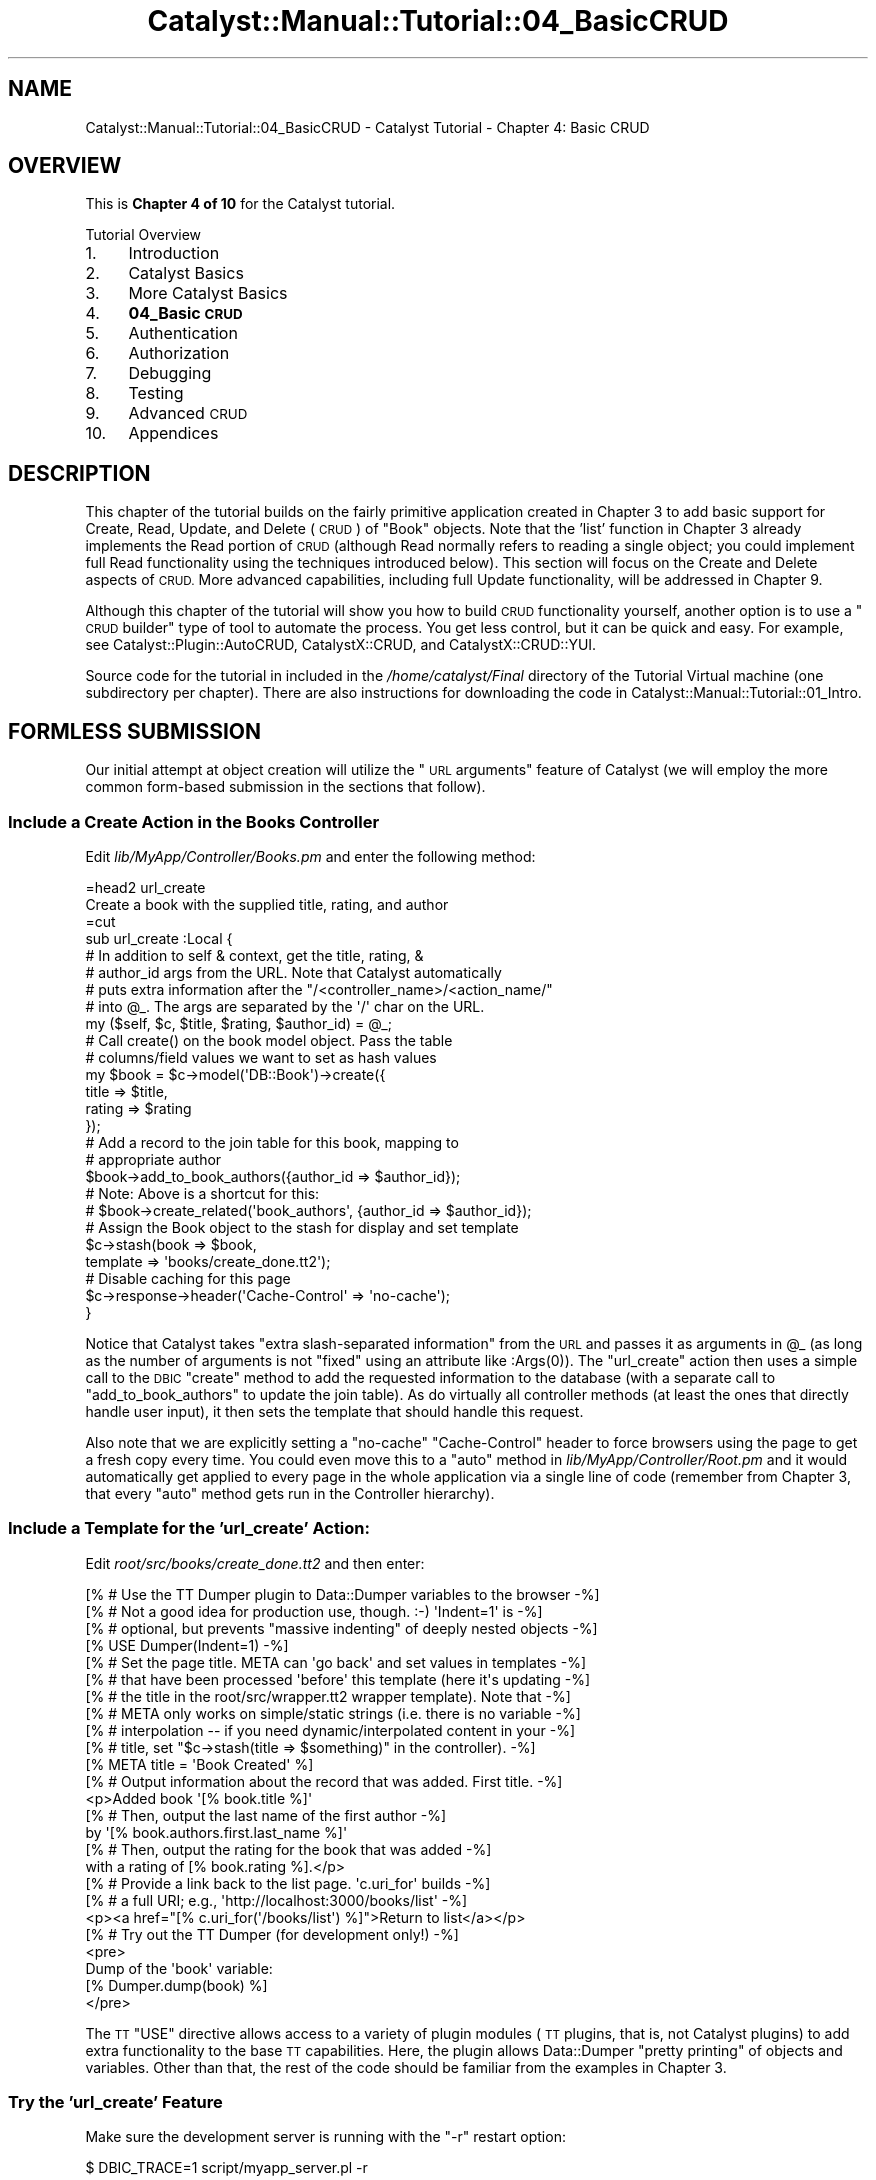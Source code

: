 .\" Automatically generated by Pod::Man 4.11 (Pod::Simple 3.35)
.\"
.\" Standard preamble:
.\" ========================================================================
.de Sp \" Vertical space (when we can't use .PP)
.if t .sp .5v
.if n .sp
..
.de Vb \" Begin verbatim text
.ft CW
.nf
.ne \\$1
..
.de Ve \" End verbatim text
.ft R
.fi
..
.\" Set up some character translations and predefined strings.  \*(-- will
.\" give an unbreakable dash, \*(PI will give pi, \*(L" will give a left
.\" double quote, and \*(R" will give a right double quote.  \*(C+ will
.\" give a nicer C++.  Capital omega is used to do unbreakable dashes and
.\" therefore won't be available.  \*(C` and \*(C' expand to `' in nroff,
.\" nothing in troff, for use with C<>.
.tr \(*W-
.ds C+ C\v'-.1v'\h'-1p'\s-2+\h'-1p'+\s0\v'.1v'\h'-1p'
.ie n \{\
.    ds -- \(*W-
.    ds PI pi
.    if (\n(.H=4u)&(1m=24u) .ds -- \(*W\h'-12u'\(*W\h'-12u'-\" diablo 10 pitch
.    if (\n(.H=4u)&(1m=20u) .ds -- \(*W\h'-12u'\(*W\h'-8u'-\"  diablo 12 pitch
.    ds L" ""
.    ds R" ""
.    ds C` ""
.    ds C' ""
'br\}
.el\{\
.    ds -- \|\(em\|
.    ds PI \(*p
.    ds L" ``
.    ds R" ''
.    ds C`
.    ds C'
'br\}
.\"
.\" Escape single quotes in literal strings from groff's Unicode transform.
.ie \n(.g .ds Aq \(aq
.el       .ds Aq '
.\"
.\" If the F register is >0, we'll generate index entries on stderr for
.\" titles (.TH), headers (.SH), subsections (.SS), items (.Ip), and index
.\" entries marked with X<> in POD.  Of course, you'll have to process the
.\" output yourself in some meaningful fashion.
.\"
.\" Avoid warning from groff about undefined register 'F'.
.de IX
..
.nr rF 0
.if \n(.g .if rF .nr rF 1
.if (\n(rF:(\n(.g==0)) \{\
.    if \nF \{\
.        de IX
.        tm Index:\\$1\t\\n%\t"\\$2"
..
.        if !\nF==2 \{\
.            nr % 0
.            nr F 2
.        \}
.    \}
.\}
.rr rF
.\" ========================================================================
.\"
.IX Title "Catalyst::Manual::Tutorial::04_BasicCRUD 3pm"
.TH Catalyst::Manual::Tutorial::04_BasicCRUD 3pm "2020-04-22" "perl v5.30.0" "User Contributed Perl Documentation"
.\" For nroff, turn off justification.  Always turn off hyphenation; it makes
.\" way too many mistakes in technical documents.
.if n .ad l
.nh
.SH "NAME"
Catalyst::Manual::Tutorial::04_BasicCRUD \- Catalyst Tutorial \- Chapter 4: Basic CRUD
.SH "OVERVIEW"
.IX Header "OVERVIEW"
This is \fBChapter 4 of 10\fR for the Catalyst tutorial.
.PP
Tutorial Overview
.IP "1." 4
Introduction
.IP "2." 4
Catalyst Basics
.IP "3." 4
More Catalyst Basics
.IP "4." 4
\&\fB04_Basic \s-1CRUD\s0\fR
.IP "5." 4
Authentication
.IP "6." 4
Authorization
.IP "7." 4
Debugging
.IP "8." 4
Testing
.IP "9." 4
Advanced \s-1CRUD\s0
.IP "10." 4
Appendices
.SH "DESCRIPTION"
.IX Header "DESCRIPTION"
This chapter of the tutorial builds on the fairly primitive application
created in
Chapter 3 to add
basic support for Create, Read, Update, and Delete (\s-1CRUD\s0) of \f(CW\*(C`Book\*(C'\fR
objects.  Note that the 'list' function in
Chapter 3 already
implements the Read portion of \s-1CRUD\s0 (although Read normally refers to
reading a single object; you could implement full Read functionality
using the techniques introduced below).  This section will focus on the
Create and Delete aspects of \s-1CRUD.\s0  More advanced capabilities,
including full Update functionality, will be addressed in
Chapter 9.
.PP
Although this chapter of the tutorial will show you how to build \s-1CRUD\s0
functionality yourself, another option is to use a \*(L"\s-1CRUD\s0 builder\*(R" type
of tool to automate the process.  You get less control, but it can be
quick and easy.  For example, see Catalyst::Plugin::AutoCRUD,
CatalystX::CRUD, and CatalystX::CRUD::YUI.
.PP
Source code for the tutorial in included in the \fI/home/catalyst/Final\fR
directory of the Tutorial Virtual machine (one subdirectory per
chapter).  There are also instructions for downloading the code in
Catalyst::Manual::Tutorial::01_Intro.
.SH "FORMLESS SUBMISSION"
.IX Header "FORMLESS SUBMISSION"
Our initial attempt at object creation will utilize the \*(L"\s-1URL\s0 arguments\*(R"
feature of Catalyst (we will employ the more common form-based
submission in the sections that follow).
.SS "Include a Create Action in the Books Controller"
.IX Subsection "Include a Create Action in the Books Controller"
Edit \fIlib/MyApp/Controller/Books.pm\fR and enter the following method:
.PP
.Vb 1
\&    =head2 url_create
\&
\&    Create a book with the supplied title, rating, and author
\&
\&    =cut
\&
\&    sub url_create :Local {
\&        # In addition to self & context, get the title, rating, &
\&        # author_id args from the URL.  Note that Catalyst automatically
\&        # puts extra information after the "/<controller_name>/<action_name/"
\&        # into @_.  The args are separated  by the \*(Aq/\*(Aq char on the URL.
\&        my ($self, $c, $title, $rating, $author_id) = @_;
\&
\&        # Call create() on the book model object. Pass the table
\&        # columns/field values we want to set as hash values
\&        my $book = $c\->model(\*(AqDB::Book\*(Aq)\->create({
\&                title  => $title,
\&                rating => $rating
\&            });
\&
\&        # Add a record to the join table for this book, mapping to
\&        # appropriate author
\&        $book\->add_to_book_authors({author_id => $author_id});
\&        # Note: Above is a shortcut for this:
\&        # $book\->create_related(\*(Aqbook_authors\*(Aq, {author_id => $author_id});
\&
\&        # Assign the Book object to the stash for display and set template
\&        $c\->stash(book     => $book,
\&                  template => \*(Aqbooks/create_done.tt2\*(Aq);
\&
\&        # Disable caching for this page
\&        $c\->response\->header(\*(AqCache\-Control\*(Aq => \*(Aqno\-cache\*(Aq);
\&    }
.Ve
.PP
Notice that Catalyst takes \*(L"extra slash-separated information\*(R" from the
\&\s-1URL\s0 and passes it as arguments in \f(CW@_\fR (as long as the number of
arguments is not \*(L"fixed\*(R" using an attribute like \f(CW:Args(0)\fR).  The
\&\f(CW\*(C`url_create\*(C'\fR action then uses a simple call to the \s-1DBIC\s0 \f(CW\*(C`create\*(C'\fR
method to add the requested information to the database (with a separate
call to \f(CW\*(C`add_to_book_authors\*(C'\fR to update the join table).  As do
virtually all controller methods (at least the ones that directly handle
user input), it then sets the template that should handle this request.
.PP
Also note that we are explicitly setting a \f(CW\*(C`no\-cache\*(C'\fR \*(L"Cache-Control\*(R"
header to force browsers using the page to get a fresh copy every time.
You could even move this to a \f(CW\*(C`auto\*(C'\fR method in
\&\fIlib/MyApp/Controller/Root.pm\fR and it would automatically get applied
to every page in the whole application via a single line of code
(remember from Chapter 3, that every \f(CW\*(C`auto\*(C'\fR method gets run in the
Controller hierarchy).
.SS "Include a Template for the 'url_create' Action:"
.IX Subsection "Include a Template for the 'url_create' Action:"
Edit \fIroot/src/books/create_done.tt2\fR and then enter:
.PP
.Vb 4
\&    [% # Use the TT Dumper plugin to Data::Dumper variables to the browser   \-%]
\&    [% # Not a good idea for production use, though. :\-)  \*(AqIndent=1\*(Aq is      \-%]
\&    [% # optional, but prevents "massive indenting" of deeply nested objects \-%]
\&    [% USE Dumper(Indent=1) \-%]
\&
\&    [% # Set the page title.  META can \*(Aqgo back\*(Aq and set values in templates \-%]
\&    [% # that have been processed \*(Aqbefore\*(Aq this template (here it\*(Aqs updating \-%]
\&    [% # the title in the root/src/wrapper.tt2 wrapper template).  Note that \-%]
\&    [% # META only works on simple/static strings (i.e. there is no variable \-%]
\&    [% # interpolation \-\- if you need dynamic/interpolated content in your   \-%]
\&    [% # title, set "$c\->stash(title => $something)" in the controller).     \-%]
\&    [% META title = \*(AqBook Created\*(Aq %]
\&
\&    [% # Output information about the record that was added.  First title.   \-%]
\&    <p>Added book \*(Aq[% book.title %]\*(Aq
\&
\&    [% # Then, output the last name of the first author \-%]
\&    by \*(Aq[% book.authors.first.last_name %]\*(Aq
\&
\&    [% # Then, output the rating for the book that was added \-%]
\&    with a rating of [% book.rating %].</p>
\&
\&    [% # Provide a link back to the list page.  \*(Aqc.uri_for\*(Aq builds \-%]
\&    [% # a full URI; e.g., \*(Aqhttp://localhost:3000/books/list\*(Aq      \-%]
\&    <p><a href="[% c.uri_for(\*(Aq/books/list\*(Aq) %]">Return to list</a></p>
\&
\&    [% # Try out the TT Dumper (for development only!) \-%]
\&    <pre>
\&    Dump of the \*(Aqbook\*(Aq variable:
\&    [% Dumper.dump(book) %]
\&    </pre>
.Ve
.PP
The \s-1TT\s0 \f(CW\*(C`USE\*(C'\fR directive allows access to a variety of plugin modules (\s-1TT\s0
plugins, that is, not Catalyst plugins) to add extra functionality to
the base \s-1TT\s0 capabilities.  Here, the plugin allows Data::Dumper
\&\*(L"pretty printing\*(R" of objects and variables.  Other than that, the rest
of the code should be familiar from the examples in Chapter 3.
.SS "Try the 'url_create' Feature"
.IX Subsection "Try the 'url_create' Feature"
Make sure the development server is running with the \*(L"\-r\*(R" restart
option:
.PP
.Vb 1
\&    $ DBIC_TRACE=1 script/myapp_server.pl \-r
.Ve
.PP
Note that new path for \f(CW\*(C`/books/url_create\*(C'\fR appears in the startup debug
output.
.PP
Next, use your browser to enter the following \s-1URL:\s0
.PP
.Vb 1
\&    http://localhost:3000/books/url_create/TCPIP_Illustrated_Vol\-2/5/4
.Ve
.PP
Your browser should display \*(L"Added book 'TCPIP_Illustrated_Vol\-2' by
\&'Stevens' with a rating of 5.\*(R" along with a dump of the new book model
object as it was returned by \s-1DBIC.\s0  You should also see the following
\&\s-1DBIC\s0 debug messages displayed in the development server log messages if
you have \s-1DBIC_TRACE\s0 set:
.PP
.Vb 2
\&    INSERT INTO book (rating, title) VALUES (?, ?): \`5\*(Aq, \`TCPIP_Illustrated_Vol\-2\*(Aq
\&    INSERT INTO book_author (author_id, book_id) VALUES (?, ?): \`4\*(Aq, \`6\*(Aq
.Ve
.PP
The \f(CW\*(C`INSERT\*(C'\fR statements are obviously adding the book and linking it to
the existing record for Richard Stevens.  The \f(CW\*(C`SELECT\*(C'\fR statement
results from \s-1DBIC\s0 automatically fetching the book for the
\&\f(CW\*(C`Dumper.dump(book)\*(C'\fR.
.PP
If you then click the \*(L"Return to list\*(R" link, you should find that there
are now six books shown (if necessary, Shift+Reload or Ctrl+Reload your
browser at the \f(CW\*(C`/books/list\*(C'\fR page).  You should now see the six \s-1DBIC\s0
debug messages similar to the following (where N=1\-6):
.PP
.Vb 3
\&    SELECT author.id, author.first_name, author.last_name
\&        FROM book_author me  JOIN author author
\&        ON author.id = me.author_id WHERE ( me.book_id = ? ): \*(AqN\*(Aq
.Ve
.SH "CONVERT TO A CHAINED ACTION"
.IX Header "CONVERT TO A CHAINED ACTION"
Although the example above uses the same \f(CW\*(C`Local\*(C'\fR action type for the
method that we saw in the previous chapter of the tutorial, there is an
alternate approach that allows us to be more specific while also paving
the way for more advanced capabilities.  Change the method declaration
for \f(CW\*(C`url_create\*(C'\fR in \fIlib/MyApp/Controller/Books.pm\fR you entered above
to match the following:
.PP
.Vb 7
\&    sub url_create :Chained(\*(Aq/\*(Aq) :PathPart(\*(Aqbooks/url_create\*(Aq) :Args(3) {
\&        # In addition to self & context, get the title, rating, &
\&        # author_id args from the URL.  Note that Catalyst automatically
\&        # puts the first 3 arguments worth of extra information after the
\&        # "/<controller_name>/<action_name/" into @_ because we specified
\&        # "Args(3)".  The args are separated  by the \*(Aq/\*(Aq char on the URL.
\&        my ($self, $c, $title, $rating, $author_id) = @_;
\&
\&        ...
.Ve
.PP
This converts the method to take advantage of the Chained
action/dispatch type. Chaining lets you have a single \s-1URL\s0 automatically
dispatch to several controller methods, each of which can have precise
control over the number of arguments that it will receive.  A chain can
essentially be thought of having three parts \*(-- a beginning, a middle,
and an end.  The bullets below summarize the key points behind each of
these parts of a chain:
.IP "\(bu" 4
Beginning
.RS 4
.IP "\(bu" 4
\&\fBUse "\f(CB\*(C`:Chained(\*(Aq/\*(Aq)\*(C'\fB" to start a chain\fR
.IP "\(bu" 4
Get arguments through \f(CW\*(C`CaptureArgs()\*(C'\fR
.IP "\(bu" 4
Specify the path to match with \f(CW\*(C`PathPart()\*(C'\fR
.RE
.RS 4
.RE
.IP "\(bu" 4
Middle
.RS 4
.IP "\(bu" 4
Link to previous part of the chain with \f(CW\*(C`:Chained(\*(Aq_name_\*(Aq)\*(C'\fR
.IP "\(bu" 4
Get arguments through \f(CW\*(C`CaptureArgs()\*(C'\fR
.IP "\(bu" 4
Specify the path to match with \f(CW\*(C`PathPart()\*(C'\fR
.RE
.RS 4
.RE
.IP "\(bu" 4
End
.RS 4
.IP "\(bu" 4
Link to previous part of the chain with \f(CW\*(C`:Chained(\*(Aq_name_\*(Aq)\*(C'\fR
.IP "\(bu" 4
\&\fBDo \s-1NOT\s0 get arguments through "\f(CB\*(C`CaptureArgs()\*(C'\fB,\*(L" use \*(R"\f(CB\*(C`Args()\*(C'\fB" instead to end a chain\fR
.IP "\(bu" 4
Specify the path to match with \f(CW\*(C`PathPart()\*(C'\fR
.RE
.RS 4
.RE
.PP
In our \f(CW\*(C`url_create\*(C'\fR method above, we have combined all three parts into
a single method: \f(CW\*(C`:Chained(\*(Aq/\*(Aq)\*(C'\fR to start the chain,
\&\f(CW\*(C`:PathPart(\*(Aqbooks/url_create\*(Aq)\*(C'\fR to specify the base \s-1URL\s0 to match, and
\&\f(CW:Args(3)\fR to capture exactly three arguments and to end the chain.
.PP
As we will see shortly, a chain can consist of as many \*(L"links\*(R" as you
wish, with each part capturing some arguments and doing some work along
the way.  We will continue to use the Chained action type in this
chapter of the tutorial and explore slightly more advanced capabilities
with the base method and delete feature below.  But Chained dispatch is
capable of far more.  For additional information, see
\&\*(L"Action types\*(R" in Catalyst::Manual::Intro,
Catalyst::DispatchType::Chained, and the 2006 Advent calendar entry
on the subject: <http://www.catalystframework.org/calendar/2006/10>.
.SS "Try the Chained Action"
.IX Subsection "Try the Chained Action"
If you look back at the development server startup logs from your
initial version of the \f(CW\*(C`url_create\*(C'\fR method (the one using the \f(CW\*(C`:Local\*(C'\fR
attribute), you will notice that it produced output similar to the
following:
.PP
.Vb 10
\&    [debug] Loaded Path actions:
\&    .\-\-\-\-\-\-\-\-\-\-\-\-\-\-\-\-\-\-\-\-\-\-\-\-\-\-\-\-\-\-\-\-\-\-\-\-\-+\-\-\-\-\-\-\-\-\-\-\-\-\-\-\-\-\-\-\-\-\-\-\-\-\-\-\-\-\-\-\-\-\-\-\-\-\-\-.
\&    | Path                                | Private                              |
\&    +\-\-\-\-\-\-\-\-\-\-\-\-\-\-\-\-\-\-\-\-\-\-\-\-\-\-\-\-\-\-\-\-\-\-\-\-\-+\-\-\-\-\-\-\-\-\-\-\-\-\-\-\-\-\-\-\-\-\-\-\-\-\-\-\-\-\-\-\-\-\-\-\-\-\-\-+
\&    | /                                   | /default                             |
\&    | /                                   | /index                               |
\&    | /books                              | /books/index                         |
\&    | /books/list                         | /books/list                          |
\&    | /books/url_create                   | /books/url_create                    |
\&    \*(Aq\-\-\-\-\-\-\-\-\-\-\-\-\-\-\-\-\-\-\-\-\-\-\-\-\-\-\-\-\-\-\-\-\-\-\-\-\-+\-\-\-\-\-\-\-\-\-\-\-\-\-\-\-\-\-\-\-\-\-\-\-\-\-\-\-\-\-\-\-\-\-\-\-\-\-\-\*(Aq
.Ve
.PP
When the development server restarts after our conversion to Chained
dispatch, the debug output should change to something along the lines of
the following:
.PP
.Vb 9
\&    [debug] Loaded Path actions:
\&    .\-\-\-\-\-\-\-\-\-\-\-\-\-\-\-\-\-\-\-\-\-\-\-\-\-\-\-\-\-\-\-\-\-\-\-\-\-+\-\-\-\-\-\-\-\-\-\-\-\-\-\-\-\-\-\-\-\-\-\-\-\-\-\-\-\-\-\-\-\-\-\-\-\-\-\-.
\&    | Path                                | Private                              |
\&    +\-\-\-\-\-\-\-\-\-\-\-\-\-\-\-\-\-\-\-\-\-\-\-\-\-\-\-\-\-\-\-\-\-\-\-\-\-+\-\-\-\-\-\-\-\-\-\-\-\-\-\-\-\-\-\-\-\-\-\-\-\-\-\-\-\-\-\-\-\-\-\-\-\-\-\-+
\&    | /                                   | /default                             |
\&    | /                                   | /index                               |
\&    | /books                              | /books/index                         |
\&    | /books/list                         | /books/list                          |
\&    \*(Aq\-\-\-\-\-\-\-\-\-\-\-\-\-\-\-\-\-\-\-\-\-\-\-\-\-\-\-\-\-\-\-\-\-\-\-\-\-+\-\-\-\-\-\-\-\-\-\-\-\-\-\-\-\-\-\-\-\-\-\-\-\-\-\-\-\-\-\-\-\-\-\-\-\-\-\-\*(Aq
\&
\&    [debug] Loaded Chained actions:
\&    .\-\-\-\-\-\-\-\-\-\-\-\-\-\-\-\-\-\-\-\-\-\-\-\-\-\-\-\-\-\-\-\-\-\-\-\-\-+\-\-\-\-\-\-\-\-\-\-\-\-\-\-\-\-\-\-\-\-\-\-\-\-\-\-\-\-\-\-\-\-\-\-\-\-\-\-.
\&    | Path Spec                           | Private                              |
\&    +\-\-\-\-\-\-\-\-\-\-\-\-\-\-\-\-\-\-\-\-\-\-\-\-\-\-\-\-\-\-\-\-\-\-\-\-\-+\-\-\-\-\-\-\-\-\-\-\-\-\-\-\-\-\-\-\-\-\-\-\-\-\-\-\-\-\-\-\-\-\-\-\-\-\-\-+
\&    | /books/url_create/*/*/*             | /books/url_create                    |
\&    \*(Aq\-\-\-\-\-\-\-\-\-\-\-\-\-\-\-\-\-\-\-\-\-\-\-\-\-\-\-\-\-\-\-\-\-\-\-\-\-+\-\-\-\-\-\-\-\-\-\-\-\-\-\-\-\-\-\-\-\-\-\-\-\-\-\-\-\-\-\-\-\-\-\-\-\-\-\-\*(Aq
.Ve
.PP
\&\f(CW\*(C`url_create\*(C'\fR has disappeared from the \*(L"Loaded Path actions\*(R" section but
it now shows up under the newly created \*(L"Loaded Chained actions\*(R"
section.  And the \*(L"/*/*/*\*(R" portion clearly shows our requirement for
three arguments.
.PP
As with our non-chained version of \f(CW\*(C`url_create\*(C'\fR, use your browser to
enter the following \s-1URL:\s0
.PP
.Vb 1
\&    http://localhost:3000/books/url_create/TCPIP_Illustrated_Vol\-2/5/4
.Ve
.PP
You should see the same \*(L"Added book 'TCPIP_Illustrated_Vol\-2' by
\&'Stevens' with a rating of 5.\*(R" along with a dump of the new book model
object.  Click the \*(L"Return to list\*(R" link, and you should find that there
are now seven books shown (two copies of \fITCPIP_Illustrated_Vol\-2\fR).
.SS "Refactor to Use a 'base' Method to Start the Chains"
.IX Subsection "Refactor to Use a 'base' Method to Start the Chains"
Let's make a quick update to our initial Chained action to show a little
more of the power of chaining.  First, open
\&\fIlib/MyApp/Controller/Books.pm\fR in your editor and add the following
method:
.PP
.Vb 1
\&    =head2 base
\&
\&    Can place common logic to start chained dispatch here
\&
\&    =cut
\&
\&    sub base :Chained(\*(Aq/\*(Aq) :PathPart(\*(Aqbooks\*(Aq) :CaptureArgs(0) {
\&        my ($self, $c) = @_;
\&
\&        # Store the ResultSet in stash so it\*(Aqs available for other methods
\&        $c\->stash(resultset => $c\->model(\*(AqDB::Book\*(Aq));
\&
\&        # Print a message to the debug log
\&        $c\->log\->debug(\*(Aq*** INSIDE BASE METHOD ***\*(Aq);
\&    }
.Ve
.PP
Here we print a log message and store the \s-1DBIC\s0 ResultSet in
\&\f(CW\*(C`$c\->stash\->{resultset}\*(C'\fR so that it's automatically available
for other actions that chain off \f(CW\*(C`base\*(C'\fR.  If your controller always
needs a book \s-1ID\s0 as its first argument, you could have the base method
capture that argument (with \f(CW:CaptureArgs(1)\fR) and use it to pull the
book object with \f(CW\*(C`\->find($id)\*(C'\fR and leave it in the stash for later
parts of your chains to then act upon. Because we have several actions
that don't need to retrieve a book (such as the \f(CW\*(C`url_create\*(C'\fR we are
working with now), we will instead add that functionality to a common
\&\f(CW\*(C`object\*(C'\fR action shortly.
.PP
As for \f(CW\*(C`url_create\*(C'\fR, let's modify it to first dispatch to \f(CW\*(C`base\*(C'\fR.
Open up \fIlib/MyApp/Controller/Books.pm\fR and edit the declaration for
\&\f(CW\*(C`url_create\*(C'\fR to match the following:
.PP
.Vb 1
\&    sub url_create :Chained(\*(Aqbase\*(Aq) :PathPart(\*(Aqurl_create\*(Aq) :Args(3) {
.Ve
.PP
Once you save \fIlib/MyApp/Controller/Books.pm\fR, notice that the
development server will restart and our \*(L"Loaded Chained actions\*(R" section
will changed slightly:
.PP
.Vb 7
\&    [debug] Loaded Chained actions:
\&    .\-\-\-\-\-\-\-\-\-\-\-\-\-\-\-\-\-\-\-\-\-\-\-\-\-\-\-\-\-\-\-\-\-\-\-\-\-+\-\-\-\-\-\-\-\-\-\-\-\-\-\-\-\-\-\-\-\-\-\-\-\-\-\-\-\-\-\-\-\-\-\-\-\-\-\-.
\&    | Path Spec                           | Private                              |
\&    +\-\-\-\-\-\-\-\-\-\-\-\-\-\-\-\-\-\-\-\-\-\-\-\-\-\-\-\-\-\-\-\-\-\-\-\-\-+\-\-\-\-\-\-\-\-\-\-\-\-\-\-\-\-\-\-\-\-\-\-\-\-\-\-\-\-\-\-\-\-\-\-\-\-\-\-+
\&    | /books/url_create/*/*/*             | /books/base (0)                      |
\&    |                                     | => /books/url_create                 |
\&    \*(Aq\-\-\-\-\-\-\-\-\-\-\-\-\-\-\-\-\-\-\-\-\-\-\-\-\-\-\-\-\-\-\-\-\-\-\-\-\-+\-\-\-\-\-\-\-\-\-\-\-\-\-\-\-\-\-\-\-\-\-\-\-\-\-\-\-\-\-\-\-\-\-\-\-\-\-\-\*(Aq
.Ve
.PP
The \*(L"Path Spec\*(R" is the same, but now it maps to two Private actions as
we would expect.  The \f(CW\*(C`base\*(C'\fR method is being triggered by the \f(CW\*(C`/books\*(C'\fR
part of the \s-1URL.\s0  However, the processing then continues to the
\&\f(CW\*(C`url_create\*(C'\fR method because this method \*(L"chained\*(R" off \f(CW\*(C`base\*(C'\fR and
specified \f(CW\*(C`:PathPart(\*(Aqurl_create\*(Aq)\*(C'\fR (note that we could have omitted
the \*(L"PathPart\*(R" here because it matches the name of the method, but we
will include it to make the logic as explicit as possible).
.PP
Once again, enter the following \s-1URL\s0 into your browser:
.PP
.Vb 1
\&    http://localhost:3000/books/url_create/TCPIP_Illustrated_Vol\-2/5/4
.Ve
.PP
The same \*(L"Added book 'TCPIP_Illustrated_Vol\-2' by 'Stevens' with a
rating of 5.\*(R" message and a dump of the new book object should appear.
Also notice the extra \*(L"\s-1INSIDE BASE METHOD\*(R"\s0 debug message in the
development server output from the \f(CW\*(C`base\*(C'\fR method.  Click the \*(L"Return to
list\*(R" link, and you should find that there are now eight books shown.
(You may have a larger number of books if you repeated any of the
\&\*(L"create\*(R" actions more than once.  Don't worry about it as long as the
number of books is appropriate for the number of times you added new
books... there should be the original five books added via
\&\fImyapp01.sql\fR plus one additional book for each time you ran one of the
url_create variations above.)
.SH "MANUALLY BUILDING A CREATE FORM"
.IX Header "MANUALLY BUILDING A CREATE FORM"
Although the \f(CW\*(C`url_create\*(C'\fR action in the previous step does begin to
reveal the power and flexibility of both Catalyst and \s-1DBIC,\s0 it's
obviously not a very realistic example of how users should be expected
to enter data.  This section begins to address that concern (but just
barely, see Chapter 9
for better options for handling web-based forms).
.SS "Add Method to Display The Form"
.IX Subsection "Add Method to Display The Form"
Edit \fIlib/MyApp/Controller/Books.pm\fR and add the following method:
.PP
.Vb 1
\&    =head2 form_create
\&
\&    Display form to collect information for book to create
\&
\&    =cut
\&
\&    sub form_create :Chained(\*(Aqbase\*(Aq) :PathPart(\*(Aqform_create\*(Aq) :Args(0) {
\&        my ($self, $c) = @_;
\&
\&        # Set the TT template to use
\&        $c\->stash(template => \*(Aqbooks/form_create.tt2\*(Aq);
\&    }
.Ve
.PP
This action simply invokes a view containing a form to create a book.
.SS "Add a Template for the Form"
.IX Subsection "Add a Template for the Form"
Open \fIroot/src/books/form_create.tt2\fR in your editor and enter:
.PP
.Vb 1
\&    [% META title = \*(AqManual Form Book Create\*(Aq \-%]
\&
\&    <form method="post" action="[% c.uri_for(\*(Aqform_create_do\*(Aq) %]">
\&    <table>
\&        <tr><td>Title:</td><td><input type="text" name="title"></td></tr>
\&        <tr><td>Rating:</td><td><input type="text" name="rating"></td></tr>
\&        <tr><td>Author ID:</td><td><input type="text" name="author_id"></td></tr>
\&    </table>
\&    <input type="submit" name="Submit" value="Submit">
\&    </form>
.Ve
.PP
Note that we have specified the target of the form data as
\&\f(CW\*(C`form_create_do\*(C'\fR, the method created in the section that follows.
.SS "Add a Method to Process Form Values and Update Database"
.IX Subsection "Add a Method to Process Form Values and Update Database"
Edit \fIlib/MyApp/Controller/Books.pm\fR and add the following method to
save the form information to the database:
.PP
.Vb 1
\&    =head2 form_create_do
\&
\&    Take information from form and add to database
\&
\&    =cut
\&
\&    sub form_create_do :Chained(\*(Aqbase\*(Aq) :PathPart(\*(Aqform_create_do\*(Aq) :Args(0) {
\&        my ($self, $c) = @_;
\&
\&        # Retrieve the values from the form
\&        my $title     = $c\->request\->params\->{title}     || \*(AqN/A\*(Aq;
\&        my $rating    = $c\->request\->params\->{rating}    || \*(AqN/A\*(Aq;
\&        my $author_id = $c\->request\->params\->{author_id} || \*(Aq1\*(Aq;
\&
\&        # Create the book
\&        my $book = $c\->model(\*(AqDB::Book\*(Aq)\->create({
\&                title   => $title,
\&                rating  => $rating,
\&            });
\&        # Handle relationship with author
\&        $book\->add_to_book_authors({author_id => $author_id});
\&        # Note: Above is a shortcut for this:
\&        # $book\->create_related(\*(Aqbook_authors\*(Aq, {author_id => $author_id});
\&
\&        # Store new model object in stash and set template
\&        $c\->stash(book     => $book,
\&                  template => \*(Aqbooks/create_done.tt2\*(Aq);
\&    }
.Ve
.SS "Test Out The Form"
.IX Subsection "Test Out The Form"
Notice that the server startup log reflects the two new chained methods
that we added:
.PP
.Vb 11
\&    [debug] Loaded Chained actions:
\&    .\-\-\-\-\-\-\-\-\-\-\-\-\-\-\-\-\-\-\-\-\-\-\-\-\-\-\-\-\-\-\-\-\-\-\-\-\-+\-\-\-\-\-\-\-\-\-\-\-\-\-\-\-\-\-\-\-\-\-\-\-\-\-\-\-\-\-\-\-\-\-\-\-\-\-\-.
\&    | Path Spec                           | Private                              |
\&    +\-\-\-\-\-\-\-\-\-\-\-\-\-\-\-\-\-\-\-\-\-\-\-\-\-\-\-\-\-\-\-\-\-\-\-\-\-+\-\-\-\-\-\-\-\-\-\-\-\-\-\-\-\-\-\-\-\-\-\-\-\-\-\-\-\-\-\-\-\-\-\-\-\-\-\-+
\&    | /books/form_create                  | /books/base (0)                      |
\&    |                                     | => /books/form_create                |
\&    | /books/form_create_do               | /books/base (0)                      |
\&    |                                     | => /books/form_create_do             |
\&    | /books/url_create/*/*/*             | /books/base (0)                      |
\&    |                                     | => /books/url_create                 |
\&    \*(Aq\-\-\-\-\-\-\-\-\-\-\-\-\-\-\-\-\-\-\-\-\-\-\-\-\-\-\-\-\-\-\-\-\-\-\-\-\-+\-\-\-\-\-\-\-\-\-\-\-\-\-\-\-\-\-\-\-\-\-\-\-\-\-\-\-\-\-\-\-\-\-\-\-\-\-\-\*(Aq
.Ve
.PP
Point your browser to <http://localhost:3000/books/form_create> and
enter \*(L"\s-1TCP/IP\s0 Illustrated, Vol 3\*(R" for the title, a rating of 5, and an
author \s-1ID\s0 of 4.  You should then see the output of the same
\&\fIcreate_done.tt2\fR template seen in earlier examples.  Finally, click
\&\*(L"Return to list\*(R" to view the full list of books.
.PP
\&\fBNote:\fR Having the user enter the primary key \s-1ID\s0 for the author is
obviously crude; we will address this concern with a drop-down list and
add validation to our forms in
Chapter 9.
.SH "A SIMPLE DELETE FEATURE"
.IX Header "A SIMPLE DELETE FEATURE"
Turning our attention to the Delete portion of \s-1CRUD,\s0 this section
illustrates some basic techniques that can be used to remove information
from the database.
.SS "Include a Delete Link in the List"
.IX Subsection "Include a Delete Link in the List"
Edit \fIroot/src/books/list.tt2\fR and update it to match the following
(two sections have changed: 1) the additional '<th>Links</th>' table
header, and 2) the five lines for the Delete link near the bottom):
.PP
.Vb 1
\&    [% # This is a TT comment. \-%]
\&
\&    [%\- # Provide a title \-%]
\&    [% META title = \*(AqBook List\*(Aq \-%]
\&
\&    [% # Note That the \*(Aq\-\*(Aq at the beginning or end of TT code  \-%]
\&    [% # "chomps" the whitespace/newline at that end of the    \-%]
\&    [% # output (use View Source in browser to see the effect) \-%]
\&
\&    [% # Some basic HTML with a loop to display books \-%]
\&    <table>
\&    <tr><th>Title</th><th>Rating</th><th>Author(s)</th><th>Links</th></tr>
\&    [% # Display each book in a table row %]
\&    [% FOREACH book IN books \-%]
\&        <tr>
\&            <td>[% book.title %]</td>
\&            <td>[% book.rating %]</td>
\&            <td>
\&                [% # NOTE: See Chapter 4 for a better way to do this!                      \-%]
\&                [% # First initialize a TT variable to hold a list.  Then use a TT FOREACH \-%]
\&                [% # loop in \*(Aqside effect notation\*(Aq to load just the last names of the     \-%]
\&                [% # authors into the list. Note that the \*(Aqpush\*(Aq TT vmethod doesn\*(Aqt return \-%]
\&                [% # a value, so nothing will be printed here.  But, if you have something \-%]
\&                [% # in TT that does return a value and you don\*(Aqt want it printed, you     \-%]
\&                [% # 1) assign it to a bogus value, or                                     \-%]
\&                [% # 2) use the CALL keyword to call it and discard the return value.      \-%]
\&                [% tt_authors = [ ];
\&                  tt_authors.push(author.last_name) FOREACH author = book.authors %]
\&                [% # Now use a TT \*(Aqvirtual method\*(Aq to display the author count in parens   \-%]
\&                [% # Note the use of the TT filter "| html" to escape dangerous characters \-%]
\&                ([% tt_authors.size | html %])
\&                [% # Use another TT vmethod to join & print the names & comma separators   \-%]
\&                [% tt_authors.join(\*(Aq, \*(Aq) | html %]
\&            </td>
\&            <td>
\&                [% # Add a link to delete a book %]
\&                <a href="[%
\&                    c.uri_for(c.controller.action_for(\*(Aqdelete\*(Aq), [book.id]) %]">Delete</a>
\&            </td>
\&        </tr>
\&    [% END \-%]
\&    </table>
.Ve
.PP
The additional code is obviously designed to add a new column to the
right side of the table with a \f(CW\*(C`Delete\*(C'\fR \*(L"button\*(R" (for simplicity, links
will be used instead of full \s-1HTML\s0 buttons; but, in practice, anything
that modifies data should be handled with a form sending a \s-1POST\s0
request).
.PP
Also notice that we are using a more advanced form of \f(CW\*(C`uri_for\*(C'\fR than we
have seen before.  Here we use \f(CW\*(C`$c\->controller\->action_for\*(C'\fR to
automatically generate a \s-1URI\s0 appropriate for that action based on the
method we want to link to while inserting the \f(CW\*(C`book.id\*(C'\fR value into the
appropriate place.  Now, if you ever change \f(CW\*(C`:PathPart(\*(Aqdelete\*(Aq)\*(C'\fR in
your controller method to something like \f(CW\*(C`:PathPart(\*(Aqkill\*(Aq)\*(C'\fR, then your
links will automatically update without any changes to your .tt2
template file.  As long as the name of your method does not change
(here, \*(L"delete\*(R"), then your links will still be correct.  There are a
few shortcuts and options when using \f(CW\*(C`action_for()\*(C'\fR:
.IP "\(bu" 4
If you are referring to a method in the current controller, you can use
\&\f(CW\*(C`$self\->action_for(\*(Aq_method_name_\*(Aq)\*(C'\fR.
.IP "\(bu" 4
If you are referring to a method in a different controller, you need to
include that controller's name as an argument to \f(CW\*(C`controller()\*(C'\fR, as in
\&\f(CW\*(C`$c\->controller(\*(Aq_controller_name_\*(Aq)\->action_for(\*(Aq_method_name_\*(Aq)\*(C'\fR.
.PP
\&\fBNote:\fR In practice you should \fBnever\fR use a \s-1GET\s0 request to delete a
record \*(-- always use \s-1POST\s0 for actions that will modify data.  We are
doing it here for illustrative and simplicity purposes only.
.SS "Add a Common Method to Retrieve a Book for the Chain"
.IX Subsection "Add a Common Method to Retrieve a Book for the Chain"
As mentioned earlier, since we have a mixture of actions that operate on
a single book \s-1ID\s0 and others that do not, we should not have \f(CW\*(C`base\*(C'\fR
capture the book \s-1ID,\s0 find the corresponding book in the database and
save it in the stash for later links in the chain.  However, just
because that logic does not belong in \f(CW\*(C`base\*(C'\fR doesn't mean that we can't
create another location to centralize the book lookup code.  In our
case, we will create a method called \f(CW\*(C`object\*(C'\fR that will store the
specific book in the stash.  Chains that always operate on a single
existing book can chain off this method, but methods such as
\&\f(CW\*(C`url_create\*(C'\fR that don't operate on an existing book can chain directly
off base.
.PP
To add the \f(CW\*(C`object\*(C'\fR method, edit \fIlib/MyApp/Controller/Books.pm\fR and
add the following code:
.PP
.Vb 1
\&    =head2 object
\&
\&    Fetch the specified book object based on the book ID and store
\&    it in the stash
\&
\&    =cut
\&
\&    sub object :Chained(\*(Aqbase\*(Aq) :PathPart(\*(Aqid\*(Aq) :CaptureArgs(1) {
\&        # $id = primary key of book to delete
\&        my ($self, $c, $id) = @_;
\&
\&        # Find the book object and store it in the stash
\&        $c\->stash(object => $c\->stash\->{resultset}\->find($id));
\&
\&        # Make sure the lookup was successful.  You would probably
\&        # want to do something like this in a real app:
\&        #   $c\->detach(\*(Aq/error_404\*(Aq) if !$c\->stash\->{object};
\&        die "Book $id not found!" if !$c\->stash\->{object};
\&
\&        # Print a message to the debug log
\&        $c\->log\->debug("*** INSIDE OBJECT METHOD for obj id=$id ***");
\&    }
.Ve
.PP
Now, any other method that chains off \f(CW\*(C`object\*(C'\fR will automatically have
the appropriate book waiting for it in \f(CW\*(C`$c\->stash\->{object}\*(C'\fR.
.SS "Add a Delete Action to the Controller"
.IX Subsection "Add a Delete Action to the Controller"
Open \fIlib/MyApp/Controller/Books.pm\fR in your editor and add the
following method:
.PP
.Vb 1
\&    =head2 delete
\&
\&    Delete a book
\&
\&    =cut
\&
\&    sub delete :Chained(\*(Aqobject\*(Aq) :PathPart(\*(Aqdelete\*(Aq) :Args(0) {
\&        my ($self, $c) = @_;
\&
\&        # Use the book object saved by \*(Aqobject\*(Aq and delete it along
\&        # with related \*(Aqbook_author\*(Aq entries
\&        $c\->stash\->{object}\->delete;
\&
\&        # Set a status message to be displayed at the top of the view
\&        $c\->stash\->{status_msg} = "Book deleted.";
\&
\&        # Forward to the list action/method in this controller
\&        $c\->forward(\*(Aqlist\*(Aq);
\&    }
.Ve
.PP
This method first deletes the book object saved by the \f(CW\*(C`object\*(C'\fR method.
However, it also removes the corresponding entry from the \f(CW\*(C`book_author\*(C'\fR
table with a cascading delete.
.PP
Then, rather than forwarding to a \*(L"delete done\*(R" page as we did with the
earlier create example, it simply sets the \f(CW\*(C`status_msg\*(C'\fR to display a
notification to the user as the normal list view is rendered.
.PP
The \f(CW\*(C`delete\*(C'\fR action uses the context \f(CW\*(C`forward\*(C'\fR method to return the
user to the book list.  The \f(CW\*(C`detach\*(C'\fR method could have also been used.
Whereas \f(CW\*(C`forward\*(C'\fR \fIreturns\fR to the original action once it is
completed, \f(CW\*(C`detach\*(C'\fR does \fInot\fR return.  Other than that, the two are
equivalent.
.SS "Try the Delete Feature"
.IX Subsection "Try the Delete Feature"
Once you save the Books controller, the server should automatically
restart.  The \f(CW\*(C`delete\*(C'\fR method should now appear in the \*(L"Loaded Chained
actions\*(R" section of the startup debug output:
.PP
.Vb 10
\&    [debug] Loaded Chained actions:
\&    .\-\-\-\-\-\-\-\-\-\-\-\-\-\-\-\-\-\-\-\-\-\-\-\-\-\-\-\-\-\-\-\-\-\-\-\-\-+\-\-\-\-\-\-\-\-\-\-\-\-\-\-\-\-\-\-\-\-\-\-\-\-\-\-\-\-\-\-\-\-\-\-\-\-\-\-.
\&    | Path Spec                           | Private                              |
\&    +\-\-\-\-\-\-\-\-\-\-\-\-\-\-\-\-\-\-\-\-\-\-\-\-\-\-\-\-\-\-\-\-\-\-\-\-\-+\-\-\-\-\-\-\-\-\-\-\-\-\-\-\-\-\-\-\-\-\-\-\-\-\-\-\-\-\-\-\-\-\-\-\-\-\-\-+
\&    | /books/id/*/delete                  | /books/base (0)                      |
\&    |                                     | \-> /books/object (1)                 |
\&    |                                     | => /books/delete                     |
\&    | /books/form_create                  | /books/base (0)                      |
\&    |                                     | => /books/form_create                |
\&    | /books/form_create_do               | /books/base (0)                      |
\&    |                                     | => /books/form_create_do             |
\&    | /books/url_create/*/*/*             | /books/base (0)                      |
\&    |                                     | => /books/url_create                 |
\&    \*(Aq\-\-\-\-\-\-\-\-\-\-\-\-\-\-\-\-\-\-\-\-\-\-\-\-\-\-\-\-\-\-\-\-\-\-\-\-\-+\-\-\-\-\-\-\-\-\-\-\-\-\-\-\-\-\-\-\-\-\-\-\-\-\-\-\-\-\-\-\-\-\-\-\-\-\-\-\*(Aq
.Ve
.PP
Then point your browser to <http://localhost:3000/books/list> and click
the \*(L"Delete\*(R" link next to the first \*(L"TCPIP_Illustrated_Vol\-2\*(R".  A green
\&\*(L"Book deleted\*(R" status message should display at the top of the page,
along with a list of the eight remaining books.  You will also see the
cascading delete operation via the \s-1DBIC_TRACE\s0 output:
.PP
.Vb 2
\&    SELECT me.id, me.title, me.rating FROM book me WHERE ( ( me.id = ? ) ): \*(Aq6\*(Aq
\&    DELETE FROM book WHERE ( id = ? ): \*(Aq6\*(Aq
.Ve
.PP
If you get the error \f(CW\*(C`file error \- books/delete.tt2: not found\*(C'\fR then you
probably forgot to uncomment the template line in \f(CW\*(C`sub list\*(C'\fR at the end of
chapter 3.
.SS "Fixing a Dangerous \s-1URL\s0"
.IX Subsection "Fixing a Dangerous URL"
Note the \s-1URL\s0 in your browser once you have performed the deletion in the
prior step \*(-- it is still referencing the delete action:
.PP
.Vb 1
\&    http://localhost:3000/books/id/6/delete
.Ve
.PP
What if the user were to press reload with this \s-1URL\s0 still active?  In
this case the redundant delete is harmless (although it does generate an
exception screen, it doesn't perform any undesirable actions on the
application or database), but in other cases this could clearly lead to
trouble.
.PP
We can improve the logic by converting to a redirect.  Unlike
\&\f(CW\*(C`$c\->forward(\*(Aqlist\*(Aq))\*(C'\fR or \f(CW\*(C`$c\->detach(\*(Aqlist\*(Aq))\*(C'\fR that perform a
server-side alteration in the flow of processing, a redirect is a
client-side mechanism that causes the browser to issue an entirely new
request.  As a result, the \s-1URL\s0 in the browser is updated to match the
destination of the redirection \s-1URL.\s0
.PP
To convert the forward used in the previous section to a redirect, open
\&\fIlib/MyApp/Controller/Books.pm\fR and edit the existing \f(CW\*(C`sub delete\*(C'\fR
method to match:
.PP
.Vb 1
\&    =head2 delete
\&
\&    Delete a book
\&
\&    =cut
\&
\&    sub delete :Chained(\*(Aqobject\*(Aq) :PathPart(\*(Aqdelete\*(Aq) :Args(0) {
\&        my ($self, $c) = @_;
\&
\&        # Use the book object saved by \*(Aqobject\*(Aq and delete it along
\&        # with related \*(Aqbook_author\*(Aq entries
\&        $c\->stash\->{object}\->delete;
\&
\&        # Set a status message to be displayed at the top of the view
\&        $c\->stash\->{status_msg} = "Book deleted.";
\&
\&        # Redirect the user back to the list page.  Note the use
\&        # of $self\->action_for as earlier in this section (BasicCRUD)
\&        $c\->response\->redirect($c\->uri_for($self\->action_for(\*(Aqlist\*(Aq)));
\&    }
.Ve
.SS "Try the Delete and Redirect Logic"
.IX Subsection "Try the Delete and Redirect Logic"
Point your browser to <http://localhost:3000/books/list> (don't just
hit \*(L"Refresh\*(R" in your browser since we left the \s-1URL\s0 in an invalid state
in the previous section!) and delete the first copy of the remaining two
\&\*(L"TCPIP_Illustrated_Vol\-2\*(R" books. The \s-1URL\s0 in your browser should return
to the <http://localhost:3000/books/list> \s-1URL,\s0 so that is an
improvement, but notice that \fIno green \*(L"Book deleted\*(R" status message is
displayed\fR. Because the stash is reset on every request (and a redirect
involves a second request), the \f(CW\*(C`status_msg\*(C'\fR is cleared before it can
be displayed.
.SS "Using 'uri_for' to Pass Query Parameters"
.IX Subsection "Using 'uri_for' to Pass Query Parameters"
There are several ways to pass information across a redirect. One option
is to use the \f(CW\*(C`flash\*(C'\fR technique that we will see in
Chapter 5 of this
tutorial; however, here we will pass the information via query
parameters on the redirect itself.  Open
\&\fIlib/MyApp/Controller/Books.pm\fR and update the existing \f(CW\*(C`sub delete\*(C'\fR
method to match the following:
.PP
.Vb 1
\&    =head2 delete
\&
\&    Delete a book
\&
\&    =cut
\&
\&    sub delete :Chained(\*(Aqobject\*(Aq) :PathPart(\*(Aqdelete\*(Aq) :Args(0) {
\&        my ($self, $c) = @_;
\&
\&        # Use the book object saved by \*(Aqobject\*(Aq and delete it along
\&        # with related \*(Aqbook_author\*(Aq entries
\&        $c\->stash\->{object}\->delete;
\&
\&        # Redirect the user back to the list page with status msg as an arg
\&        $c\->response\->redirect($c\->uri_for($self\->action_for(\*(Aqlist\*(Aq),
\&            {status_msg => "Book deleted."}));
\&    }
.Ve
.PP
This modification simply leverages the ability of \f(CW\*(C`uri_for\*(C'\fR to include
an arbitrary number of name/value pairs in a hash reference.  Next, we
need to update \fIroot/src/wrapper.tt2\fR to handle \f(CW\*(C`status_msg\*(C'\fR as a
query parameter:
.PP
.Vb 10
\&    ...
\&    <div id="content">
\&        [%# Status and error messages %]
\&        <span class="message">[%
\&            status_msg || c.request.params.status_msg | html %]</span>
\&        <span class="error">[% error_msg %]</span>
\&        [%# This is where TT will stick all of your template\*(Aqs contents. \-%]
\&        [% content %]
\&    </div><!\-\- end content \-\->
\&    ...
.Ve
.PP
Although the sample above only shows the \f(CW\*(C`content\*(C'\fR div, leave the rest
of the file intact \*(-- the only change we made to the \fIwrapper.tt2\fR was
to add "\f(CW\*(C`|| c.request.params.status_msg\*(C'\fR" to the
\&\f(CW\*(C`<span class="message">\*(C'\fR line.  Note that we definitely want
the "\f(CW\*(C`| html\*(C'\fR" \s-1TT\s0 filter here since it would be easy for users to
modify the message on the \s-1URL\s0 and possibly inject harmful code into the
application if we left that off.
.SS "Try the Delete and Redirect With Query Param Logic"
.IX Subsection "Try the Delete and Redirect With Query Param Logic"
Point your browser to <http://localhost:3000/books/list> (you should
now be able to safely hit \*(L"refresh\*(R" in your browser). Then delete the
remaining copy of \*(L"TCPIP_Illustrated_Vol\-2\*(R". The green \*(L"Book deleted\*(R"
status message should return.  But notice that you can now hit the
\&\*(L"Reload\*(R" button in your browser and it just redisplays the book list
(and it correctly shows it without the \*(L"Book deleted\*(R" message on
redisplay).
.PP
\&\fB\s-1NOTE:\s0\fR Be sure to check out
Authentication where we
use an improved technique that is better suited to your real world
applications.
.SH "EXPLORING THE POWER OF DBIC"
.IX Header "EXPLORING THE POWER OF DBIC"
In this section we will explore some additional capabilities offered by
DBIx::Class.  Although these features have relatively little to do
with Catalyst per se, you will almost certainly want to take advantage
of them in your applications.
.SS "Add Datetime Columns to Our Existing Books Table"
.IX Subsection "Add Datetime Columns to Our Existing Books Table"
Let's add two columns to our existing \f(CW\*(C`books\*(C'\fR table to track when each
book was added and when each book is updated:
.PP
.Vb 10
\&    $ sqlite3 myapp.db
\&    sqlite> ALTER TABLE book ADD created TIMESTAMP;
\&    sqlite> ALTER TABLE book ADD updated TIMESTAMP;
\&    sqlite> UPDATE book SET created = DATETIME(\*(AqNOW\*(Aq), updated = DATETIME(\*(AqNOW\*(Aq);
\&    sqlite> SELECT * FROM book;
\&    1|CCSP SNRS Exam Certification Guide|5|2010\-02\-16 04:15:45|2010\-02\-16 04:15:45
\&    2|TCP/IP Illustrated, Volume 1|5|2010\-02\-16 04:15:45|2010\-02\-16 04:15:45
\&    3|Internetworking with TCP/IP Vol.1|4|2010\-02\-16 04:15:45|2010\-02\-16 04:15:45
\&    4|Perl Cookbook|5|2010\-02\-16 04:15:45|2010\-02\-16 04:15:45
\&    5|Designing with Web Standards|5|2010\-02\-16 04:15:45|2010\-02\-16 04:15:45
\&    9|TCP/IP Illustrated, Vol 3|5|2010\-02\-16 04:15:45|2010\-02\-16 04:15:45
\&    sqlite> .quit
\&    $
.Ve
.PP
Here are the commands without the surrounding sqlite3 prompt and output
in case you want to cut and paste them as a single block (but still
start sqlite3 before you paste these in):
.PP
.Vb 4
\&    ALTER TABLE book ADD created TIMESTAMP;
\&    ALTER TABLE book ADD updated TIMESTAMP;
\&    UPDATE book SET created = DATETIME(\*(AqNOW\*(Aq), updated = DATETIME(\*(AqNOW\*(Aq);
\&    SELECT * FROM book;
.Ve
.PP
This will modify the \f(CW\*(C`books\*(C'\fR table to include the two new fields and
populate those fields with the current time.
.SS "Update DBIx::Class to Automatically Handle the Datetime Columns"
.IX Subsection "Update DBIx::Class to Automatically Handle the Datetime Columns"
Next, we should re-run the \s-1DBIC\s0 helper to update the Result Classes with
the new fields:
.PP
.Vb 8
\&    $ script/myapp_create.pl model DB DBIC::Schema MyApp::Schema \e
\&        create=static components=TimeStamp dbi:SQLite:myapp.db \e
\&        on_connect_do="PRAGMA foreign_keys = ON"
\&     exists "/home/catalyst/dev/MyApp/script/../lib/MyApp/Model"
\&     exists "/home/catalyst/dev/MyApp/script/../t"
\&    Dumping manual schema for MyApp::Schema to directory /home/catalyst/dev/MyApp/script/../lib ...
\&    Schema dump completed.
\&     exists "/home/catalyst/dev/MyApp/script/../lib/MyApp/Model/DB.pm"
.Ve
.PP
Notice that we modified our use of the helper slightly: we told it to
include the DBIx::Class::TimeStamp in the \f(CW\*(C`load_components\*(C'\fR line of
the Result Classes.
.PP
If you open \fIlib/MyApp/Schema/Result/Book.pm\fR in your editor you should
see that the \f(CW\*(C`created\*(C'\fR and \f(CW\*(C`updated\*(C'\fR fields are now included in the
call to \f(CW\*(C`add_columns()\*(C'\fR. However, also notice that the \f(CW\*(C`many_to_many\*(C'\fR
relationships we manually added below the "\f(CW\*(C`# DO NOT MODIFY...\*(C'\fR" line
were automatically preserved.
.PP
While we \fIlib/MyApp/Schema/Result/Book.pm\fR open, let's update it with
some additional information to have \s-1DBIC\s0 automatically handle the
updating of these two fields for us.  Insert the following code at the
bottom of the file (it \fBmust\fR be \fBbelow\fR the "\f(CW\*(C`# DO NOT MODIFY...\*(C'\fR"
line and \fBabove\fR the \f(CW\*(C`1;\*(C'\fR on the last line):
.PP
.Vb 9
\&    #
\&    # Enable automatic date handling
\&    #
\&    _\|_PACKAGE_\|_\->add_columns(
\&        "created",
\&        { data_type => \*(Aqtimestamp\*(Aq, set_on_create => 1 },
\&        "updated",
\&        { data_type => \*(Aqtimestamp\*(Aq, set_on_create => 1, set_on_update => 1 },
\&    );
.Ve
.PP
This will override the definition for these fields that Schema::Loader
placed at the top of the file.  The \f(CW\*(C`set_on_create\*(C'\fR and
\&\f(CW\*(C`set_on_update\*(C'\fR options will cause DBIx::Class to automatically update
the timestamps in these columns whenever a row is created or modified.
.PP
\&\fBNote\fR that adding the lines above will cause the development server to
automatically restart if you are running it with the \*(L"\-r\*(R" option.  In
other words, the development server is smart enough to restart not only
for code under the \fIMyApp/Controller/\fR, \fIMyApp/Model/\fR, and
\&\fIMyApp/View/\fR directories, but also under other directions such as our
\&\*(L"external \s-1DBIC\s0 model\*(R" in \fIMyApp/Schema/\fR.  However, also note that it's
smart enough to \fBnot\fR restart when you edit your \f(CW\*(C`.tt2\*(C'\fR files under
\&\fIroot/\fR.
.PP
Then enter the following \s-1URL\s0 into your web browser:
.PP
.Vb 1
\&    http://localhost:3000/books/url_create/TCPIP_Illustrated_Vol\-2/5/4
.Ve
.PP
You should get the same \*(L"Book Created\*(R" screen we saw earlier.  However, if
you now use the sqlite3 command-line tool to dump the \f(CW\*(C`books\*(C'\fR table,
you will see that the new book we added has an appropriate date and time
entered for it (see the last line in the listing below):
.PP
.Vb 8
\&    $ sqlite3 myapp.db "select * from book"
\&    1|CCSP SNRS Exam Certification Guide|5|2010\-02\-16 04:15:45|2010\-02\-16 04:15:45
\&    2|TCP/IP Illustrated, Volume 1|5|2010\-02\-16 04:15:45|2010\-02\-16 04:15:45
\&    3|Internetworking with TCP/IP Vol.1|4|2010\-02\-16 04:15:45|2010\-02\-16 04:15:45
\&    4|Perl Cookbook|5|2010\-02\-16 04:15:45|2010\-02\-16 04:15:45
\&    5|Designing with Web Standards|5|2010\-02\-16 04:15:45|2010\-02\-16 04:15:45
\&    9|TCP/IP Illustrated, Vol 3|5|2010\-02\-16 04:15:45|2010\-02\-16 04:15:45
\&    10|TCPIP_Illustrated_Vol\-2|5|2010\-02\-16 04:18:42|2010\-02\-16 04:18:42
.Ve
.PP
Notice in the debug log that the \s-1SQL DBIC\s0 generated has changed to
incorporate the datetime logic:
.PP
.Vb 3
\&    INSERT INTO book ( created, rating, title, updated ) VALUES ( ?, ?, ?, ? ):
\&    \*(Aq2010\-02\-16 04:18:42\*(Aq, \*(Aq5\*(Aq, \*(AqTCPIP_Illustrated_Vol\-2\*(Aq, \*(Aq2010\-02\-16 04:18:42\*(Aq
\&    INSERT INTO book_author ( author_id, book_id ) VALUES ( ?, ? ): \*(Aq4\*(Aq, \*(Aq10\*(Aq
.Ve
.SS "Create a ResultSet Class"
.IX Subsection "Create a ResultSet Class"
An often overlooked but extremely powerful features of \s-1DBIC\s0 is that it
allows you to supply your own subclasses of DBIx::Class::ResultSet.
This can be used to pull complex and unsightly \*(L"query code\*(R" out of your
controllers and encapsulate it in a method of your ResultSet Class.
These \*(L"canned queries\*(R" in your ResultSet Class can then be invoked via a
single call, resulting in much cleaner and easier to read controller
code (or View code, if that's where you want to call it).
.PP
To illustrate the concept with a fairly simple example, let's create a
method that returns books added in the last 10 minutes.  Start by making
a directory where DBIx::Class will look for our ResultSet Class:
.PP
.Vb 1
\&    $ mkdir lib/MyApp/Schema/ResultSet
.Ve
.PP
Then open \fIlib/MyApp/Schema/ResultSet/Book.pm\fR and enter the following:
.PP
.Vb 1
\&    package MyApp::Schema::ResultSet::Book;
\&
\&    use strict;
\&    use warnings;
\&    use base \*(AqDBIx::Class::ResultSet\*(Aq;
\&
\&    =head2 created_after
\&
\&    A predefined search for recently added books
\&
\&    =cut
\&
\&    sub created_after {
\&        my ($self, $datetime) = @_;
\&
\&        my $date_str = $self\->result_source\->schema\->storage
\&                              \->datetime_parser\->format_datetime($datetime);
\&
\&        return $self\->search({
\&            created => { \*(Aq>\*(Aq => $date_str }
\&        });
\&    }
\&
\&    1;
.Ve
.PP
Then add the following method to the \fIlib/MyApp/Controller/Books.pm\fR:
.PP
.Vb 1
\&    =head2 list_recent
\&
\&    List recently created books
\&
\&    =cut
\&
\&    sub list_recent :Chained(\*(Aqbase\*(Aq) :PathPart(\*(Aqlist_recent\*(Aq) :Args(1) {
\&        my ($self, $c, $mins) = @_;
\&
\&        # Retrieve all of the book records as book model objects and store in the
\&        # stash where they can be accessed by the TT template, but only
\&        # retrieve books created within the last $min number of minutes
\&        $c\->stash(books => [$c\->model(\*(AqDB::Book\*(Aq)
\&                                \->created_after(DateTime\->now\->subtract(minutes => $mins))]);
\&
\&        # Set the TT template to use.  You will almost always want to do this
\&        # in your action methods (action methods respond to user input in
\&        # your controllers).
\&        $c\->stash(template => \*(Aqbooks/list.tt2\*(Aq);
\&    }
.Ve
.PP
Now try different values for the \*(L"minutes\*(R" argument (the final number
value) using the \s-1URL\s0 \f(CW\*(C`http://localhost:3000/books/list_recent/_#_\*(C'\fR in
your browser. For example, this would list all books added in the last
fifteen minutes:
.PP
.Vb 1
\&    http://localhost:3000/books/list_recent/15
.Ve
.PP
Depending on how recently you added books, you might want to try a
higher or lower value for the minutes.
.SS "Chaining ResultSets"
.IX Subsection "Chaining ResultSets"
One of the most helpful and powerful features in DBIx::Class is that
it allows you to \*(L"chain together\*(R" a series of queries (note that this
has nothing to do with the \*(L"Chained Dispatch\*(R" for Catalyst that we were
discussing earlier).  Because each ResultSet method returns another
ResultSet, you can take an initial query and immediately feed that into
a second query (and so on for as many queries you need).  Note that no
matter how many ResultSets you chain together, the database itself will
not be hit until you use a method that attempts to access the data. And,
because this technique carries over to the ResultSet Class feature we
implemented in the previous section for our \*(L"canned search\*(R", we can
combine the two capabilities.  For example, let's add an action to our
\&\f(CW\*(C`Books\*(C'\fR controller that lists books that are both recent \fIand\fR have
\&\*(L"\s-1TCP\*(R"\s0 in the title.  Open up \fIlib/MyApp/Controller/Books.pm\fR and add
the following method:
.PP
.Vb 1
\&    =head2 list_recent_tcp
\&
\&    List recently created books
\&
\&    =cut
\&
\&    sub list_recent_tcp :Chained(\*(Aqbase\*(Aq) :PathPart(\*(Aqlist_recent_tcp\*(Aq) :Args(1) {
\&        my ($self, $c, $mins) = @_;
\&
\&        # Retrieve all of the book records as book model objects and store in the
\&        # stash where they can be accessed by the TT template, but only
\&        # retrieve books created within the last $min number of minutes
\&        # AND that have \*(AqTCP\*(Aq in the title
\&        $c\->stash(books => [
\&                $c\->model(\*(AqDB::Book\*(Aq)
\&                    \->created_after(DateTime\->now\->subtract(minutes => $mins))
\&                    \->search({title => {\*(Aqlike\*(Aq, \*(Aq%TCP%\*(Aq}})
\&            ]);
\&
\&        # Set the TT template to use.  You will almost always want to do this
\&        # in your action methods (action methods respond to user input in
\&        # your controllers).
\&        $c\->stash(template => \*(Aqbooks/list.tt2\*(Aq);
\&    }
.Ve
.PP
To try this out, enter the following \s-1URL\s0 into your browser:
.PP
.Vb 1
\&    http://localhost:3000/books/list_recent_tcp/100
.Ve
.PP
And you should get a list of books added in the last 100 minutes that
contain the string \*(L"\s-1TCP\*(R"\s0 in the title.  However, if you look at all
books within the last 100 minutes, you should get a longer list (again,
you might have to adjust the number of minutes depending on how recently
you added books to your database):
.PP
.Vb 1
\&    http://localhost:3000/books/list_recent/100
.Ve
.PP
Take a look at the \s-1DBIC_TRACE\s0 output in the development server log for
the first \s-1URL\s0 and you should see something similar to the following:
.PP
.Vb 2
\&    SELECT me.id, me.title, me.rating, me.created, me.updated FROM book me
\&    WHERE ( ( title LIKE ? AND created > ? ) ): \*(Aq%TCP%\*(Aq, \*(Aq2010\-02\-16 02:49:32\*(Aq
.Ve
.PP
However, let's not pollute our controller code with this raw \*(L"\s-1TCP\*(R"\s0 query
\&\*(-- it would be cleaner to encapsulate that code in a method on our
ResultSet Class.  To do this, open \fIlib/MyApp/Schema/ResultSet/Book.pm\fR
and add the following method:
.PP
.Vb 1
\&    =head2 title_like
\&
\&    A predefined search for books with a \*(AqLIKE\*(Aq search in the string
\&
\&    =cut
\&
\&    sub title_like {
\&        my ($self, $title_str) = @_;
\&
\&        return $self\->search({
\&            title => { \*(Aqlike\*(Aq => "%$title_str%" }
\&        });
\&    }
.Ve
.PP
We defined the search string as \f(CW$title_str\fR to make the method more
flexible.  Now update the \f(CW\*(C`list_recent_tcp\*(C'\fR method in
\&\fIlib/MyApp/Controller/Books.pm\fR to match the following (we have
replaced the \f(CW\*(C`\->search\*(C'\fR line with the \f(CW\*(C`\->title_like\*(C'\fR line
shown here \*(-- the rest of the method should be the same):
.PP
.Vb 1
\&    =head2 list_recent_tcp
\&
\&    List recently created books
\&
\&    =cut
\&
\&    sub list_recent_tcp :Chained(\*(Aqbase\*(Aq) :PathPart(\*(Aqlist_recent_tcp\*(Aq) :Args(1) {
\&        my ($self, $c, $mins) = @_;
\&
\&        # Retrieve all of the book records as book model objects and store in the
\&        # stash where they can be accessed by the TT template, but only
\&        # retrieve books created within the last $min number of minutes
\&        # AND that have \*(AqTCP\*(Aq in the title
\&        $c\->stash(books => [
\&                $c\->model(\*(AqDB::Book\*(Aq)
\&                    \->created_after(DateTime\->now\->subtract(minutes => $mins))
\&                    \->title_like(\*(AqTCP\*(Aq)
\&            ]);
\&
\&        # Set the TT template to use.  You will almost always want to do this
\&        # in your action methods (action methods respond to user input in
\&        # your controllers).
\&        $c\->stash(template => \*(Aqbooks/list.tt2\*(Aq);
\&    }
.Ve
.PP
Try out the \f(CW\*(C`list_recent_tcp\*(C'\fR and \f(CW\*(C`list_recent\*(C'\fR URLs as we did above.
They should work just the same, but our code is obviously cleaner and
more modular, while also being more flexible at the same time.
.SS "Adding Methods to Result Classes"
.IX Subsection "Adding Methods to Result Classes"
In the previous two sections we saw a good example of how we could use
DBIx::Class ResultSet Classes to clean up our code for an entire query
(for example, our \*(L"canned searches\*(R" that filtered the entire query).  We
can do a similar improvement when working with individual rows as well.
Whereas the ResultSet construct is used in \s-1DBIC\s0 to correspond to an
entire query, the Result Class construct is used to represent a row.
Therefore, we can add row-specific \*(L"helper methods\*(R" to our Result
Classes stored in \fIlib/MyApp/Schema/Result/\fR. For example, open
\&\fIlib/MyApp/Schema/Result/Author.pm\fR and add the following method (as
always, it must be above the closing "\f(CW\*(C`1;\*(C'\fR"):
.PP
.Vb 5
\&    #
\&    # Row\-level helper methods
\&    #
\&    sub full_name {
\&        my ($self) = @_;
\&
\&        return $self\->first_name . \*(Aq \*(Aq . $self\->last_name;
\&    }
.Ve
.PP
This will allow us to conveniently retrieve both the first and last name
for an author in one shot.  Now open \fIroot/src/books/list.tt2\fR and
change the definition of \f(CW\*(C`tt_authors\*(C'\fR from this:
.PP
.Vb 4
\&    ...
\&      [% tt_authors = [ ];
\&         tt_authors.push(author.last_name) FOREACH author = book.authors %]
\&    ...
.Ve
.PP
to:
.PP
.Vb 4
\&    ...
\&      [% tt_authors = [ ];
\&         tt_authors.push(author.full_name) FOREACH author = book.authors %]
\&    ...
.Ve
.PP
(Only \f(CW\*(C`author.last_name\*(C'\fR was changed to \f(CW\*(C`author.full_name\*(C'\fR \*(-- the rest
of the file should remain the same.)
.PP
Now go to the standard book list \s-1URL:\s0
.PP
.Vb 1
\&    http://localhost:3000/books/list
.Ve
.PP
The \*(L"Author(s)\*(R" column will now contain both the first and last name.
And, because the concatenation logic was encapsulated inside our Result
Class, it keeps the code inside our \s-1TT\s0 template nice and clean
(remember, we want the templates to be as close to pure \s-1HTML\s0 markup as
possible). Obviously, this capability becomes even more useful as you
use it to remove even more complicated row-specific logic from your
templates!
.SS "Moving Complicated View Code to the Model"
.IX Subsection "Moving Complicated View Code to the Model"
The previous section illustrated how we could use a Result Class method
to print the full names of the authors without adding any extra code to
our view, but it still left us with a fairly ugly mess (see
\&\fIroot/src/books/list.tt2\fR):
.PP
.Vb 10
\&    ...
\&    <td>
\&        [% # NOTE: See Chapter 4 for a better way to do this!                      \-%]
\&        [% # First initialize a TT variable to hold a list.  Then use a TT FOREACH \-%]
\&        [% # loop in \*(Aqside effect notation\*(Aq to load just the last names of the     \-%]
\&        [% # authors into the list. Note that the \*(Aqpush\*(Aq TT vmethod does not print \-%]
\&        [% # a value, so nothing will be printed here.  But, if you have something \-%]
\&        [% # in TT that does return a method and you don\*(Aqt want it printed, you    \-%]
\&        [% # can: 1) assign it to a bogus value, or 2) use the CALL keyword to     \-%]
\&        [% # call it and discard the return value.                                 \-%]
\&        [% tt_authors = [ ];
\&           tt_authors.push(author.full_name) FOREACH author = book.authors %]
\&        [% # Now use a TT \*(Aqvirtual method\*(Aq to display the author count in parens   \-%]
\&        [% # Note the use of the TT filter "| html" to escape dangerous characters \-%]
\&        ([% tt_authors.size | html %])
\&        [% # Use another TT vmethod to join & print the names & comma separators   \-%]
\&        [% tt_authors.join(\*(Aq, \*(Aq) | html %]
\&    </td>
\&    ...
.Ve
.PP
Let's combine some of the techniques used earlier in this section to
clean this up.  First, let's add a method to our Book Result Class to
return the number of authors for a book.  Open
\&\fIlib/MyApp/Schema/Result/Book.pm\fR and add the following method:
.PP
.Vb 1
\&    =head2 author_count
\&
\&    Return the number of authors for the current book
\&
\&    =cut
\&
\&    sub author_count {
\&        my ($self) = @_;
\&
\&        # Use the \*(Aqmany_to_many\*(Aq relationship to fetch all of the authors for the current
\&        # and the \*(Aqcount\*(Aq method in DBIx::Class::ResultSet to get a SQL COUNT
\&        return $self\->authors\->count;
\&    }
.Ve
.PP
Next, let's add a method to return a list of authors for a book to the
same \fIlib/MyApp/Schema/Result/Book.pm\fR file:
.PP
.Vb 1
\&    =head2 author_list
\&
\&    Return a comma\-separated list of authors for the current book
\&
\&    =cut
\&
\&    sub author_list {
\&        my ($self) = @_;
\&
\&        # Loop through all authors for the current book, calling all the \*(Aqfull_name\*(Aq
\&        # Result Class method for each
\&        my @names;
\&        foreach my $author ($self\->authors) {
\&            push(@names, $author\->full_name);
\&        }
\&
\&        return join(\*(Aq, \*(Aq, @names);
\&    }
.Ve
.PP
This method loops through each author, using the \f(CW\*(C`full_name\*(C'\fR Result
Class method we added to \fIlib/MyApp/Schema/Result/Author.pm\fR in the
prior section.
.PP
Using these two methods, we can simplify our \s-1TT\s0 code.  Open
\&\fIroot/src/books/list.tt2\fR and update the \*(L"Author(s)\*(R" table cell to
match the following:
.PP
.Vb 6
\&    ...
\&    <td>
\&        [% # Print count and author list using Result Class methods \-%]
\&        ([% book.author_count | html %]) [% book.author_list | html %]
\&    </td>
\&    ...
.Ve
.PP
Although most of the code we removed comprised comments, the overall
effect is dramatic... because our view code is so simple, we don't need
huge comments to clue people in to the gist of our code.  The view code
is now self-documenting and readable enough that you could probably get
by with no comments at all.  All of the \*(L"complex\*(R" work is being done in
our Result Class methods (and, because we have broken the code into
nice, modular chunks, the Result Class code is hardly something you
would call complex).
.PP
As we saw in this section, always strive to keep your view \s-1AND\s0
controller code as simple as possible by pulling code out into your
model objects.  Because DBIx::Class can be easily extended in so many
ways, it's an excellent to way accomplish this objective.  It will make
your code cleaner, easier to write, less error-prone, and easier to
debug and maintain.
.PP
Before you conclude this section, hit Refresh in your browser... the
output should be the same even though the backend code has been trimmed
down.
.PP
You can jump to the next chapter of the tutorial here:
Authentication
.SH "AUTHOR"
.IX Header "AUTHOR"
Kennedy Clark, \f(CW\*(C`hkclark@gmail.com\*(C'\fR
.PP
Feel free to contact the author for any errors or suggestions, but the
best way to report issues is via the \s-1CPAN RT\s0 Bug system at
<https://rt.cpan.org/Public/Dist/Display.html?Name=Catalyst\-Manual>.
.PP
Copyright 2006\-2011, Kennedy Clark, under the
Creative Commons Attribution Share-Alike License Version 3.0
(<https://creativecommons.org/licenses/by\-sa/3.0/us/>).
